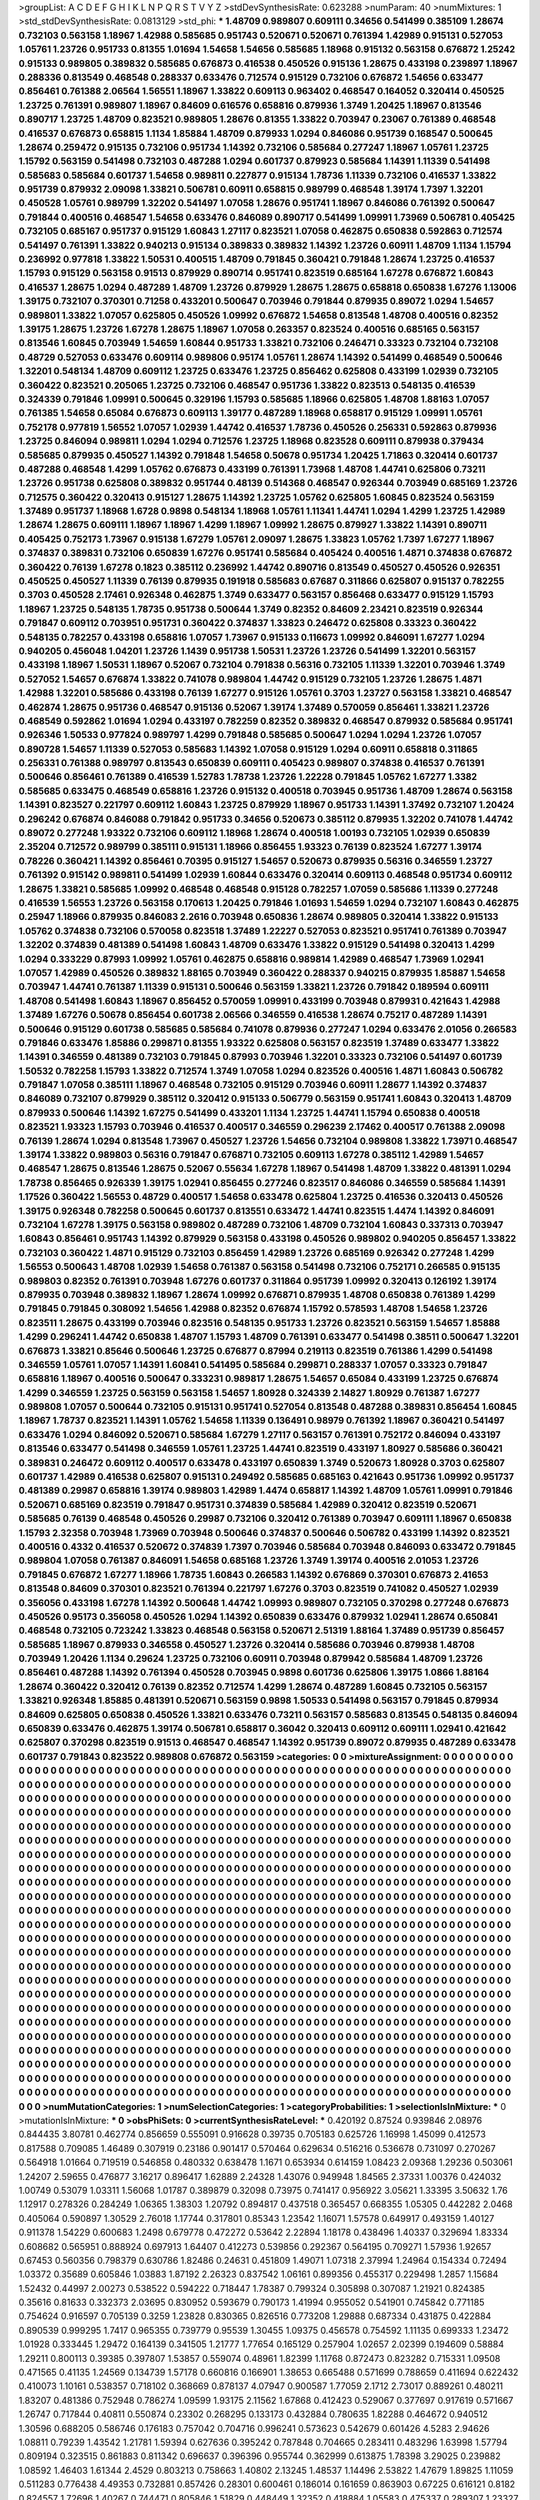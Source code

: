 >groupList:
A C D E F G H I K L
N P Q R S T V Y Z 
>stdDevSynthesisRate:
0.623288 
>numParam:
40
>numMixtures:
1
>std_stdDevSynthesisRate:
0.0813129
>std_phi:
***
1.48709 0.989807 0.609111 0.34656 0.541499 0.385109 1.28674 0.732103 0.563158 1.18967
1.42988 0.585685 0.951743 0.520671 0.520671 0.761394 1.42989 0.915131 0.527053 1.05761
1.23726 0.951733 0.81355 1.01694 1.54658 1.54656 0.585685 1.18968 0.915132 0.563158
0.676872 1.25242 0.915133 0.989805 0.389832 0.585685 0.676873 0.416538 0.450526 0.915136
1.28675 0.433198 0.239897 1.18967 0.288336 0.813549 0.468548 0.288337 0.633476 0.712574
0.915129 0.732106 0.676872 1.54656 0.633477 0.856461 0.761388 2.06564 1.56551 1.18967
1.33822 0.609113 0.963402 0.468547 0.164052 0.320414 0.450525 1.23725 0.761391 0.989807
1.18967 0.84609 0.616576 0.658816 0.879936 1.3749 1.20425 1.18967 0.813546 0.890717
1.23725 1.48709 0.823521 0.989805 1.28676 0.81355 1.33822 0.703947 0.23067 0.761389
0.468548 0.416537 0.676873 0.658815 1.1134 1.85884 1.48709 0.879933 1.0294 0.846086
0.951739 0.168547 0.500645 1.28674 0.259472 0.915135 0.732106 0.951734 1.14392 0.732106
0.585684 0.277247 1.18967 1.05761 1.23725 1.15792 0.563159 0.541498 0.732103 0.487288
1.0294 0.601737 0.879923 0.585684 1.14391 1.11339 0.541498 0.585683 0.585684 0.601737
1.54658 0.989811 0.227877 0.915134 1.78736 1.11339 0.732106 0.416537 1.33822 0.951739
0.879932 2.09098 1.33821 0.506781 0.60911 0.658815 0.989799 0.468548 1.39174 1.7397
1.32201 0.450528 1.05761 0.989799 1.32202 0.541497 1.07058 1.28676 0.951741 1.18967
0.846086 0.761392 0.500647 0.791844 0.400516 0.468547 1.54658 0.633476 0.846089 0.890717
0.541499 1.09991 1.73969 0.506781 0.405425 0.732105 0.685167 0.951737 0.915129 1.60843
1.27117 0.823521 1.07058 0.462875 0.650838 0.592863 0.712574 0.541497 0.761391 1.33822
0.940213 0.915134 0.389833 0.389832 1.14392 1.23726 0.60911 1.48709 1.1134 1.15794
0.236992 0.977818 1.33822 1.50531 0.400515 1.48709 0.791845 0.360421 0.791848 1.28674
1.23725 0.416537 1.15793 0.915129 0.563158 0.91513 0.879929 0.890714 0.951741 0.823519
0.685164 1.67278 0.676872 1.60843 0.416537 1.28675 1.0294 0.487289 1.48709 1.23726
0.879929 1.28675 1.28675 0.658818 0.650838 1.67276 1.13006 1.39175 0.732107 0.370301
0.71258 0.433201 0.500647 0.703946 0.791844 0.879935 0.89072 1.0294 1.54657 0.989801
1.33822 1.07057 0.625805 0.450526 1.09992 0.676872 1.54658 0.813548 1.48708 0.400516
0.82352 1.39175 1.28675 1.23726 1.67278 1.28675 1.18967 1.07058 0.263357 0.823524
0.400516 0.685165 0.563157 0.813546 1.60845 0.703949 1.54659 1.60844 0.951733 1.33821
0.732106 0.246471 0.33323 0.732104 0.732108 0.48729 0.527053 0.633476 0.609114 0.989806
0.95174 1.05761 1.28674 1.14392 0.541499 0.468549 0.500646 1.32201 0.548134 1.48709
0.609112 1.23725 0.633476 1.23725 0.856462 0.625808 0.433199 1.02939 0.732105 0.360422
0.823521 0.205065 1.23725 0.732106 0.468547 0.951736 1.33822 0.823513 0.548135 0.416539
0.324339 0.791846 1.09991 0.500645 0.329196 1.15793 0.585685 1.18966 0.625805 1.48708
1.88163 1.07057 0.761385 1.54658 0.65084 0.676873 0.609113 1.39177 0.487289 1.18968
0.658817 0.915129 1.09991 1.05761 0.752178 0.977819 1.56552 1.07057 1.02939 1.44742
0.416537 1.78736 0.450526 0.256331 0.592863 0.879936 1.23725 0.846094 0.989811 1.0294
1.0294 0.712576 1.23725 1.18968 0.823528 0.609111 0.879938 0.379434 0.585685 0.879935
0.450527 1.14392 0.791848 1.54658 0.50678 0.951734 1.20425 1.71863 0.320414 0.601737
0.487288 0.468548 1.4299 1.05762 0.676873 0.433199 0.761391 1.73968 1.48708 1.44741
0.625806 0.73211 1.23726 0.951738 0.625808 0.389832 0.951744 0.48139 0.514368 0.468547
0.926344 0.703949 0.685169 1.23726 0.712575 0.360422 0.320413 0.915127 1.28675 1.14392
1.23725 1.05762 0.625805 1.60845 0.823524 0.563159 1.37489 0.951737 1.18968 1.6728
0.9898 0.548134 1.18968 1.05761 1.11341 1.44741 1.0294 1.4299 1.23725 1.42989
1.28674 1.28675 0.609111 1.18967 1.18967 1.4299 1.18967 1.09992 1.28675 0.879927
1.33822 1.14391 0.890711 0.405425 0.752173 1.73967 0.915138 1.67279 1.05761 2.09097
1.28675 1.33823 1.05762 1.7397 1.67277 1.18967 0.374837 0.389831 0.732106 0.650839
1.67276 0.951741 0.585684 0.405424 0.400516 1.4871 0.374838 0.676872 0.360422 0.76139
1.67278 0.1823 0.385112 0.236992 1.44742 0.890716 0.813549 0.450527 0.450526 0.926351
0.450525 0.450527 1.11339 0.76139 0.879935 0.191918 0.585683 0.67687 0.311866 0.625807
0.915137 0.782255 0.3703 0.450528 2.17461 0.926348 0.462875 1.3749 0.633477 0.563157
0.856468 0.633477 0.915129 1.15793 1.18967 1.23725 0.548135 1.78735 0.951738 0.500644
1.3749 0.82352 0.84609 2.23421 0.823519 0.926344 0.791847 0.609112 0.703951 0.951731
0.360422 0.374837 1.33823 0.246472 0.625808 0.33323 0.360422 0.548135 0.782257 0.433198
0.658816 1.07057 1.73967 0.915133 0.116673 1.09992 0.846091 1.67277 1.0294 0.940205
0.456048 1.04201 1.23726 1.1439 0.951738 1.50531 1.23726 1.23726 0.541499 1.32201
0.563157 0.433198 1.18967 1.50531 1.18967 0.52067 0.732104 0.791838 0.56316 0.732105
1.11339 1.32201 0.703946 1.3749 0.527052 1.54657 0.676874 1.33822 0.741078 0.989804
1.44742 0.915129 0.732105 1.23726 1.28675 1.4871 1.42988 1.32201 0.585686 0.433198
0.76139 1.67277 0.915126 1.05761 0.3703 1.23727 0.563158 1.33821 0.468547 0.462874
1.28675 0.951736 0.468547 0.915136 0.52067 1.39174 1.37489 0.570059 0.856461 1.33821
1.23726 0.468549 0.592862 1.01694 1.0294 0.433197 0.782259 0.82352 0.389832 0.468547
0.879932 0.585684 0.951741 0.926346 1.50533 0.977824 0.989797 1.4299 0.791848 0.585685
0.500647 1.0294 1.0294 1.23726 1.07057 0.890728 1.54657 1.11339 0.527053 0.585683
1.14392 1.07058 0.915129 1.0294 0.60911 0.658818 0.311865 0.256331 0.761388 0.989797
0.813543 0.650839 0.609111 0.405423 0.989807 0.374838 0.416537 0.761391 0.500646 0.856461
0.761389 0.416539 1.52783 1.78738 1.23726 1.22228 0.791845 1.05762 1.67277 1.3382
0.585685 0.633475 0.468549 0.658816 1.23726 0.915132 0.400518 0.703945 0.951736 1.48709
1.28674 0.563158 1.14391 0.823527 0.221797 0.609112 1.60843 1.23725 0.879929 1.18967
0.951733 1.14391 1.37492 0.732107 1.20424 0.296242 0.676874 0.846088 0.791842 0.951733
0.34656 0.520673 0.385112 0.879935 1.32202 0.741078 1.44742 0.89072 0.277248 1.93322
0.732106 0.609112 1.18968 1.28674 0.400518 1.00193 0.732105 1.02939 0.650839 2.35204
0.712572 0.989799 0.385111 0.915131 1.18966 0.856455 1.93323 0.76139 0.823524 1.67277
1.39174 0.78226 0.360421 1.14392 0.856461 0.70395 0.915127 1.54657 0.520673 0.879935
0.56316 0.346559 1.23727 0.761392 0.915142 0.989811 0.541499 1.02939 1.60844 0.633476
0.320414 0.609113 0.468548 0.951734 0.609112 1.28675 1.33821 0.585685 1.09992 0.468548
0.468548 0.915128 0.782257 1.07059 0.585686 1.11339 0.277248 0.416539 1.56553 1.23726
0.563158 0.170613 1.20425 0.791846 1.01693 1.54659 1.0294 0.732107 1.60843 0.462875
0.25947 1.18966 0.879935 0.846083 2.2616 0.703948 0.650836 1.28674 0.989805 0.320414
1.33822 0.915133 1.05762 0.374838 0.732106 0.570058 0.823518 1.37489 1.22227 0.527053
0.823521 0.951741 0.761389 0.703947 1.32202 0.374839 0.481389 0.541498 1.60843 1.48709
0.633476 1.33822 0.915129 0.541498 0.320413 1.4299 1.0294 0.333229 0.87993 1.09992
1.05761 0.462875 0.658816 0.989814 1.42989 0.468547 1.73969 1.02941 1.07057 1.42989
0.450526 0.389832 1.88165 0.703949 0.360422 0.288337 0.940215 0.879935 1.85887 1.54658
0.703947 1.44741 0.761387 1.11339 0.915131 0.500646 0.563159 1.33821 1.23726 0.791842
0.189594 0.609111 1.48708 0.541498 1.60843 1.18967 0.856452 0.570059 1.09991 0.433199
0.703948 0.879931 0.421643 1.42988 1.37489 1.67276 0.50678 0.856454 0.601738 2.06566
0.346559 0.416538 1.28674 0.75217 0.487289 1.14391 0.500646 0.915129 0.601738 0.585685
0.585684 0.741078 0.879936 0.277247 1.0294 0.633476 2.01056 0.266583 0.791846 0.633476
1.85886 0.299871 0.81355 1.93322 0.625808 0.563157 0.823519 1.37489 0.633477 1.33822
1.14391 0.346559 0.481389 0.732103 0.791845 0.87993 0.703946 1.32201 0.33323 0.732106
0.541497 0.601739 1.50532 0.782258 1.15793 1.33822 0.712574 1.3749 1.07058 1.0294
0.823526 0.400516 1.4871 1.60843 0.506782 0.791847 1.07058 0.385111 1.18967 0.468548
0.732105 0.915129 0.703946 0.60911 1.28677 1.14392 0.374837 0.846089 0.732107 0.879929
0.385112 0.320412 0.915133 0.506779 0.563159 0.951741 1.60843 0.320413 1.48709 0.879933
0.500646 1.14392 1.67275 0.541499 0.433201 1.1134 1.23725 1.44741 1.15794 0.650838
0.400518 0.823521 1.93323 1.15793 0.703946 0.416537 0.400517 0.346559 0.296239 2.17462
0.400517 0.761388 2.09098 0.76139 1.28674 1.0294 0.813548 1.73967 0.450527 1.23726
1.54656 0.732104 0.989808 1.33822 1.73971 0.468547 1.39174 1.33822 0.989803 0.56316
0.791847 0.676871 0.732105 0.609113 1.67278 0.385112 1.42989 1.54657 0.468547 1.28675
0.813546 1.28675 0.52067 0.55634 1.67278 1.18967 0.541498 1.48709 1.33822 0.481391
1.0294 1.78738 0.856465 0.926339 1.39175 1.02941 0.856455 0.277246 0.823517 0.846086
0.346559 0.585684 1.14391 1.17526 0.360422 1.56553 0.48729 0.400517 1.54658 0.633478
0.625804 1.23725 0.416536 0.320413 0.450526 1.39175 0.926348 0.782258 0.500645 0.601737
0.813551 0.633472 1.44741 0.823515 1.4474 1.14392 0.846091 0.732104 1.67278 1.39175
0.563158 0.989802 0.487289 0.732106 1.48709 0.732104 1.60843 0.337313 0.703947 1.60843
0.856461 0.951743 1.14392 0.879929 0.563158 0.433198 0.450526 0.989802 0.940205 0.856457
1.33822 0.732103 0.360422 1.4871 0.915129 0.732103 0.856459 1.42989 1.23726 0.685169
0.926342 0.277248 1.4299 1.56553 0.500643 1.48708 1.02939 1.54658 0.761387 0.563158
0.541498 0.732106 0.752171 0.266585 0.915135 0.989803 0.82352 0.761391 0.703948 1.67276
0.601737 0.311864 0.951739 1.09992 0.320413 0.126192 1.39174 0.879935 0.703948 0.389832
1.18967 1.28674 1.09992 0.676871 0.879935 1.48708 0.650838 0.761389 1.4299 0.791845
0.791845 0.308092 1.54656 1.42988 0.82352 0.676874 1.15792 0.578593 1.48708 1.54658
1.23726 0.823511 1.28675 0.433199 0.703946 0.823516 0.548135 0.951733 1.23726 0.823521
0.563159 1.54657 1.85888 1.4299 0.296241 1.44742 0.650838 1.48707 1.15793 1.48709
0.761391 0.633477 0.541498 0.38511 0.500647 1.32201 0.676873 1.33821 0.85646 0.500646
1.23725 0.676877 0.87994 0.219113 0.823519 0.761386 1.4299 0.541498 0.346559 1.05761
1.07057 1.14391 1.60841 0.541495 0.585684 0.299871 0.288337 1.07057 0.33323 0.791847
0.658816 1.18967 0.400516 0.500647 0.333231 0.989817 1.28675 1.54657 0.65084 0.433199
1.23725 0.676874 1.4299 0.346559 1.23725 0.563159 0.563158 1.54657 1.80928 0.324339
2.14827 1.80929 0.761387 1.67277 0.989808 1.07057 0.500644 0.732105 0.915131 0.951741
0.527054 0.813548 0.487288 0.389831 0.856454 1.60845 1.18967 1.78737 0.823521 1.14391
1.05762 1.54658 1.11339 0.136491 0.98979 0.761392 1.18967 0.360421 0.541497 0.633476
1.0294 0.846092 0.520671 0.585684 1.67279 1.27117 0.563157 0.761391 0.752172 0.846094
0.433197 0.813546 0.633477 0.541498 0.346559 1.05761 1.23725 1.44741 0.823519 0.433197
1.80927 0.585686 0.360421 0.389831 0.246472 0.609112 0.400517 0.633478 0.433197 0.650839
1.3749 0.520673 1.80928 0.3703 0.625807 0.601737 1.42989 0.416538 0.625807 0.915131
0.249492 0.585685 0.685163 0.421643 0.951736 1.09992 0.951737 0.481389 0.29987 0.658816
1.39174 0.989803 1.42989 1.4474 0.658817 1.14392 1.48709 1.05761 1.09991 0.791846
0.520671 0.685169 0.823519 0.791847 0.951731 0.374839 0.585684 1.42989 0.320412 0.823519
0.520671 0.585685 0.76139 0.468548 0.450526 0.29987 0.732106 0.320412 0.761389 0.703947
0.609111 1.18967 0.650838 1.15793 2.32358 0.703948 1.73969 0.703948 0.500646 0.374837
0.500646 0.506782 0.433199 1.14392 0.823521 0.400516 0.4332 0.416537 0.520672 0.374839
1.7397 0.703946 0.585684 0.703948 0.846093 0.633472 0.791845 0.989804 1.07058 0.761387
0.846091 1.54658 0.685168 1.23726 1.3749 1.39174 0.400516 2.01053 1.23726 0.791845
0.676872 1.67277 1.18966 1.78735 1.60843 0.266583 1.14392 0.676869 0.370301 0.676873
2.41653 0.813548 0.84609 0.370301 0.823521 0.761394 0.221797 1.67276 0.3703 0.823519
0.741082 0.450527 1.02939 0.356056 0.433198 1.67278 1.14392 0.500648 1.44742 1.09993
0.989807 0.732105 0.370298 0.277248 0.676873 0.450526 0.95173 0.356058 0.450526 1.0294
1.14392 0.650839 0.633476 0.879932 1.02941 1.28674 0.650841 0.468548 0.732105 0.723242
1.33823 0.468548 0.563158 0.520671 2.51319 1.88164 1.37489 0.951739 0.856457 0.585685
1.18967 0.879933 0.346558 0.450527 1.23726 0.320414 0.585686 0.703946 0.879938 1.48708
0.703949 1.20426 1.1134 0.29624 1.23725 0.732106 0.60911 0.703948 0.879942 0.585684
1.48709 1.23726 0.856461 0.487288 1.14392 0.761394 0.450528 0.703945 0.9898 0.601736
0.625806 1.39175 1.0866 1.88164 1.28674 0.360422 0.320412 0.76139 0.82352 0.712574
1.4299 1.28674 0.487289 1.60845 0.732105 0.563157 1.33821 0.926348 1.85885 0.481391
0.520671 0.563159 0.9898 1.50533 0.541498 0.563157 0.791845 0.879934 0.84609 0.625805
0.650838 0.450526 1.33821 0.633476 0.73211 0.563157 0.585683 0.813545 0.548135 0.846094
0.650839 0.633476 0.462875 1.39174 0.506781 0.658817 0.36042 0.320413 0.609112 0.609111
1.02941 0.421642 0.625807 0.370298 0.823519 0.91513 0.468547 0.468547 1.14392 0.951739
0.89072 0.879935 0.487289 0.633478 0.601737 0.791843 0.823522 0.989808 0.676872 0.563159
>categories:
0 0
>mixtureAssignment:
0 0 0 0 0 0 0 0 0 0 0 0 0 0 0 0 0 0 0 0 0 0 0 0 0 0 0 0 0 0 0 0 0 0 0 0 0 0 0 0 0 0 0 0 0 0 0 0 0 0
0 0 0 0 0 0 0 0 0 0 0 0 0 0 0 0 0 0 0 0 0 0 0 0 0 0 0 0 0 0 0 0 0 0 0 0 0 0 0 0 0 0 0 0 0 0 0 0 0 0
0 0 0 0 0 0 0 0 0 0 0 0 0 0 0 0 0 0 0 0 0 0 0 0 0 0 0 0 0 0 0 0 0 0 0 0 0 0 0 0 0 0 0 0 0 0 0 0 0 0
0 0 0 0 0 0 0 0 0 0 0 0 0 0 0 0 0 0 0 0 0 0 0 0 0 0 0 0 0 0 0 0 0 0 0 0 0 0 0 0 0 0 0 0 0 0 0 0 0 0
0 0 0 0 0 0 0 0 0 0 0 0 0 0 0 0 0 0 0 0 0 0 0 0 0 0 0 0 0 0 0 0 0 0 0 0 0 0 0 0 0 0 0 0 0 0 0 0 0 0
0 0 0 0 0 0 0 0 0 0 0 0 0 0 0 0 0 0 0 0 0 0 0 0 0 0 0 0 0 0 0 0 0 0 0 0 0 0 0 0 0 0 0 0 0 0 0 0 0 0
0 0 0 0 0 0 0 0 0 0 0 0 0 0 0 0 0 0 0 0 0 0 0 0 0 0 0 0 0 0 0 0 0 0 0 0 0 0 0 0 0 0 0 0 0 0 0 0 0 0
0 0 0 0 0 0 0 0 0 0 0 0 0 0 0 0 0 0 0 0 0 0 0 0 0 0 0 0 0 0 0 0 0 0 0 0 0 0 0 0 0 0 0 0 0 0 0 0 0 0
0 0 0 0 0 0 0 0 0 0 0 0 0 0 0 0 0 0 0 0 0 0 0 0 0 0 0 0 0 0 0 0 0 0 0 0 0 0 0 0 0 0 0 0 0 0 0 0 0 0
0 0 0 0 0 0 0 0 0 0 0 0 0 0 0 0 0 0 0 0 0 0 0 0 0 0 0 0 0 0 0 0 0 0 0 0 0 0 0 0 0 0 0 0 0 0 0 0 0 0
0 0 0 0 0 0 0 0 0 0 0 0 0 0 0 0 0 0 0 0 0 0 0 0 0 0 0 0 0 0 0 0 0 0 0 0 0 0 0 0 0 0 0 0 0 0 0 0 0 0
0 0 0 0 0 0 0 0 0 0 0 0 0 0 0 0 0 0 0 0 0 0 0 0 0 0 0 0 0 0 0 0 0 0 0 0 0 0 0 0 0 0 0 0 0 0 0 0 0 0
0 0 0 0 0 0 0 0 0 0 0 0 0 0 0 0 0 0 0 0 0 0 0 0 0 0 0 0 0 0 0 0 0 0 0 0 0 0 0 0 0 0 0 0 0 0 0 0 0 0
0 0 0 0 0 0 0 0 0 0 0 0 0 0 0 0 0 0 0 0 0 0 0 0 0 0 0 0 0 0 0 0 0 0 0 0 0 0 0 0 0 0 0 0 0 0 0 0 0 0
0 0 0 0 0 0 0 0 0 0 0 0 0 0 0 0 0 0 0 0 0 0 0 0 0 0 0 0 0 0 0 0 0 0 0 0 0 0 0 0 0 0 0 0 0 0 0 0 0 0
0 0 0 0 0 0 0 0 0 0 0 0 0 0 0 0 0 0 0 0 0 0 0 0 0 0 0 0 0 0 0 0 0 0 0 0 0 0 0 0 0 0 0 0 0 0 0 0 0 0
0 0 0 0 0 0 0 0 0 0 0 0 0 0 0 0 0 0 0 0 0 0 0 0 0 0 0 0 0 0 0 0 0 0 0 0 0 0 0 0 0 0 0 0 0 0 0 0 0 0
0 0 0 0 0 0 0 0 0 0 0 0 0 0 0 0 0 0 0 0 0 0 0 0 0 0 0 0 0 0 0 0 0 0 0 0 0 0 0 0 0 0 0 0 0 0 0 0 0 0
0 0 0 0 0 0 0 0 0 0 0 0 0 0 0 0 0 0 0 0 0 0 0 0 0 0 0 0 0 0 0 0 0 0 0 0 0 0 0 0 0 0 0 0 0 0 0 0 0 0
0 0 0 0 0 0 0 0 0 0 0 0 0 0 0 0 0 0 0 0 0 0 0 0 0 0 0 0 0 0 0 0 0 0 0 0 0 0 0 0 0 0 0 0 0 0 0 0 0 0
0 0 0 0 0 0 0 0 0 0 0 0 0 0 0 0 0 0 0 0 0 0 0 0 0 0 0 0 0 0 0 0 0 0 0 0 0 0 0 0 0 0 0 0 0 0 0 0 0 0
0 0 0 0 0 0 0 0 0 0 0 0 0 0 0 0 0 0 0 0 0 0 0 0 0 0 0 0 0 0 0 0 0 0 0 0 0 0 0 0 0 0 0 0 0 0 0 0 0 0
0 0 0 0 0 0 0 0 0 0 0 0 0 0 0 0 0 0 0 0 0 0 0 0 0 0 0 0 0 0 0 0 0 0 0 0 0 0 0 0 0 0 0 0 0 0 0 0 0 0
0 0 0 0 0 0 0 0 0 0 0 0 0 0 0 0 0 0 0 0 0 0 0 0 0 0 0 0 0 0 0 0 0 0 0 0 0 0 0 0 0 0 0 0 0 0 0 0 0 0
0 0 0 0 0 0 0 0 0 0 0 0 0 0 0 0 0 0 0 0 0 0 0 0 0 0 0 0 0 0 0 0 0 0 0 0 0 0 0 0 0 0 0 0 0 0 0 0 0 0
0 0 0 0 0 0 0 0 0 0 0 0 0 0 0 0 0 0 0 0 0 0 0 0 0 0 0 0 0 0 0 0 0 0 0 0 0 0 0 0 0 0 0 0 0 0 0 0 0 0
0 0 0 0 0 0 0 0 0 0 0 0 0 0 0 0 0 0 0 0 0 0 0 0 0 0 0 0 0 0 0 0 0 0 0 0 0 0 0 0 0 0 0 0 0 0 0 0 0 0
0 0 0 0 0 0 0 0 0 0 0 0 0 0 0 0 0 0 0 0 0 0 0 0 0 0 0 0 0 0 0 0 0 0 0 0 0 0 0 0 0 0 0 0 0 0 0 0 0 0
0 0 0 0 0 0 0 0 0 0 0 0 0 0 0 0 0 0 0 0 0 0 0 0 0 0 0 0 0 0 0 0 0 0 0 0 0 0 0 0 0 0 0 0 0 0 0 0 0 0
0 0 0 0 0 0 0 0 0 0 0 0 0 0 0 0 0 0 0 0 0 0 0 0 0 0 0 0 0 0 0 0 0 0 0 0 0 0 0 0 0 0 0 0 0 0 0 0 0 0
>numMutationCategories:
1
>numSelectionCategories:
1
>categoryProbabilities:
1 
>selectionIsInMixture:
***
0 
>mutationIsInMixture:
***
0 
>obsPhiSets:
0
>currentSynthesisRateLevel:
***
0.420192 0.87524 0.939846 2.08976 0.844435 3.80781 0.462774 0.856659 0.555091 0.916628
0.39735 0.705183 0.625726 1.16998 1.45099 0.412573 0.817588 0.709085 1.46489 0.307919
0.23186 0.901417 0.570464 0.629634 0.516216 0.536678 0.731097 0.270267 0.564918 1.01664
0.719519 0.546858 0.480332 0.638478 1.1671 0.653934 0.614159 1.08423 2.09368 1.29236
0.503061 1.24207 2.59655 0.476877 3.16217 0.896417 1.62889 2.24328 1.43076 0.949948
1.84565 2.37331 1.00376 0.424032 1.00749 0.53079 1.03311 1.56068 1.01787 0.389879
0.32098 0.73975 0.741417 0.956922 3.05621 1.33395 3.50632 1.76 1.12917 0.278326
0.284249 1.06365 1.38303 1.20792 0.894817 0.437518 0.365457 0.668355 1.05305 0.442282
2.0468 0.405064 0.590897 1.30529 2.76018 1.17744 0.317801 0.85343 1.23542 1.16071
1.57578 0.649917 0.493159 1.40127 0.911378 1.54229 0.600683 1.2498 0.679778 0.472272
0.53642 2.22894 1.18178 0.438496 1.40337 0.329694 1.83334 0.608682 0.565951 0.888924
0.697913 1.64407 0.412273 0.539856 0.292367 0.564195 0.709271 1.57936 1.92657 0.67453
0.560356 0.798379 0.630786 1.82486 0.24631 0.451809 1.49071 1.07318 2.37994 1.24964
0.154334 0.72494 1.03372 0.35689 0.605846 1.03883 1.87192 2.26323 0.837542 1.06161
0.899356 0.455317 0.229498 1.2857 1.15684 1.52432 0.44997 2.00273 0.538522 0.594222
0.718447 1.78387 0.799324 0.305898 0.307087 1.21921 0.824385 0.35616 0.81633 0.332373
2.03695 0.830952 0.593679 0.790173 1.41994 0.955052 0.541901 0.745842 0.771185 0.754624
0.916597 0.705139 0.3259 1.23828 0.830365 0.826516 0.773208 1.29888 0.687334 0.431875
0.422884 0.890539 0.999295 1.7417 0.965355 0.739779 0.95539 1.30455 1.09375 0.456578
0.754592 1.11135 0.699333 1.23472 1.01928 0.333445 1.29472 0.164139 0.341505 1.21777
1.77654 0.165129 0.257904 1.02657 2.02399 0.194609 0.58884 1.29211 0.800113 0.39385
0.397807 1.53857 0.559074 0.48961 1.82399 1.11768 0.872473 0.823282 0.715331 1.09508
0.471565 0.41135 1.24569 0.134739 1.57178 0.660816 0.166901 1.38653 0.665488 0.571699
0.788659 0.411694 0.622432 0.410073 1.10161 0.538357 0.718102 0.368669 0.878137 4.07947
0.900587 1.77059 2.1712 2.73017 0.889261 0.480211 1.83207 0.481386 0.752948 0.786274
1.09599 1.93175 2.11562 1.67868 0.412423 0.529067 0.377697 0.917619 0.571667 1.26747
0.717844 0.40811 0.550874 0.23302 0.268295 0.133173 0.432884 0.780635 1.82288 0.464672
0.940512 1.30596 0.688205 0.586746 0.176183 0.757042 0.704716 0.996241 0.573623 0.542679
0.601426 4.5283 2.94626 1.08811 0.79239 1.43542 1.21781 1.59394 0.627636 0.395242
0.787848 0.704665 0.283411 0.483296 1.63998 1.57794 0.809194 0.323515 0.861883 0.811342
0.696637 0.396396 0.955744 0.362999 0.613875 1.78398 3.29025 0.239882 1.08592 1.46403
1.61344 2.4529 0.803213 0.758663 1.40802 2.13245 1.48537 1.14496 2.53822 1.47679
1.89825 1.11059 0.511283 0.776438 4.49353 0.732881 0.857426 0.28301 0.600461 0.186014
0.161659 0.863903 0.67225 0.616121 0.8182 0.824557 1.72696 1.40267 0.744471 0.805846
1.51829 0.448449 1.32352 0.418884 1.05583 0.475337 0.289307 1.23327 0.547278 0.795833
1.12382 0.207342 2.42735 0.963097 1.43384 1.0948 1.75002 0.894472 0.84765 0.779425
1.61652 0.585121 1.60506 0.835034 0.476436 0.870578 0.37355 1.32444 2.92447 1.44429
0.771575 1.63581 0.441661 0.236638 1.09856 0.547265 0.360527 0.939973 0.71875 1.0524
2.78967 0.927913 0.335542 1.72161 2.28722 2.19938 3.33285 0.357973 0.612692 0.58709
1.57302 0.508514 0.513455 1.28397 1.72916 0.421283 0.783145 1.16881 1.60472 0.644226
0.853196 1.14239 1.69418 0.552505 0.641024 0.992508 4.00964 1.25514 0.873994 0.725422
0.475509 0.467311 1.28976 0.479699 1.10731 1.48706 0.644373 1.26876 1.18796 0.433975
0.982733 0.965653 0.178518 0.952442 0.32919 0.560454 0.478153 0.593485 0.529966 0.216494
0.645154 0.264484 0.616948 0.27075 0.646072 1.22938 0.856566 1.59627 0.747781 2.43885
0.641043 1.60066 0.326609 0.580319 0.690547 0.336675 1.65067 0.330761 0.602331 0.253084
0.253724 0.37166 0.787063 0.461841 0.389824 0.526471 3.71375 1.15811 1.18232 0.957527
0.254 1.59771 0.704705 1.33796 1.02568 1.2146 1.53504 1.34216 0.994952 0.620125
0.338049 1.46691 0.928907 2.79579 0.299715 1.02815 0.706685 1.50327 1.82888 0.793783
1.11015 1.1897 1.26725 0.716252 1.42817 1.4117 1.0292 1.35442 2.01043 1.14851
0.40136 0.783321 1.8978 1.75714 0.524102 0.84934 0.942852 0.411432 1.12397 0.618938
0.544121 0.569264 1.25389 0.258799 0.872236 0.861364 0.798998 0.161183 1.19302 3.36362
0.405026 0.879218 1.52539 0.490235 1.55948 0.339787 0.529854 1.03312 0.826241 0.704078
2.16199 1.02512 0.936005 2.07455 1.05176 1.8169 3.67758 1.53029 0.969691 3.4668
2.01129 0.533324 0.398842 0.374299 2.73451 1.05198 1.98061 0.352925 0.831192 1.19166
0.858027 0.533378 0.525025 0.650517 0.836768 0.311733 0.86927 0.700355 1.38039 0.357026
2.3351 2.74275 0.547018 0.194207 1.38173 1.31368 0.905434 0.708347 3.03348 0.751116
2.10484 0.784263 1.05326 0.619995 2.00417 0.279573 4.16485 0.586101 1.29331 0.81493
0.272754 0.388809 1.00281 0.778325 0.473001 0.895836 0.67797 0.412105 1.26242 0.817064
0.75325 0.388996 0.596452 0.306751 1.94077 0.259355 0.781518 0.172133 0.837179 1.08353
0.953471 0.512572 0.821983 0.418457 1.06317 0.767193 0.683583 0.871406 1.06192 0.558164
0.491875 3.93143 0.756236 0.899885 0.704061 1.21937 0.601486 0.377491 1.27402 1.7929
0.589912 0.561191 0.794543 1.16153 0.834078 0.754846 0.40252 0.44857 0.409157 1.07211
0.873009 1.24298 1.05286 0.675323 0.97235 1.14054 0.682064 0.362301 1.6379 0.922334
1.63488 0.567236 0.571307 0.298101 0.581574 0.430639 1.1886 1.24404 0.6994 0.919505
0.364472 1.05647 2.76419 0.929307 0.960595 1.54836 1.6929 0.943249 0.751415 1.37166
1.14824 2.34587 0.460943 0.383362 0.210681 1.20229 0.867887 1.66972 0.502561 0.563997
1.41299 1.63764 1.43639 3.88991 0.254004 1.32861 1.38928 0.747635 0.865841 0.750817
0.363314 1.07574 0.48968 0.59648 1.30877 1.11068 0.18439 0.525831 1.85872 0.644162
1.0882 1.3487 0.566561 0.958828 0.284535 1.78697 0.946657 0.514065 1.03944 0.530247
1.68038 1.45128 1.6211 0.92033 0.707585 1.278 0.327408 0.532064 1.82503 0.49952
0.496598 1.17828 0.770125 0.544718 1.32364 0.75156 1.64021 0.897369 0.934444 0.250527
0.705918 0.520811 0.974957 0.468174 1.87087 0.92433 0.483517 0.81898 0.641354 0.338437
0.424183 1.73798 3.15774 0.203809 0.859533 0.660487 0.414136 0.319648 1.1384 1.09162
1.35806 2.87901 1.02133 1.12823 0.137624 1.15201 0.725302 1.01065 0.2452 0.903252
1.76173 1.13399 1.61848 0.70586 0.603045 0.337731 0.635787 0.970391 0.282405 1.26351
1.53309 0.480873 0.965474 0.522118 0.558434 0.694204 1.84371 1.40548 0.737858 0.424426
1.33419 2.00423 0.361043 0.631169 0.871102 0.331114 0.784552 0.717445 0.20962 1.33103
1.11384 0.542079 0.627594 1.06457 0.734454 0.595684 0.7181 0.323493 0.270976 2.76113
0.333868 0.438019 0.439376 0.927896 2.54543 0.545839 0.937309 2.2449 1.91496 1.12965
0.840507 1.76342 0.979756 0.888682 0.212137 0.841014 1.17951 1.07314 0.400945 0.297123
0.658815 0.546191 1.13935 1.091 1.37905 0.245442 0.508778 1.82055 0.478906 0.628857
1.37887 2.43569 0.734018 0.840659 0.714672 2.5318 0.389553 0.973126 0.780923 0.216167
1.41802 1.07942 0.448174 0.583255 2.63431 0.840573 0.404973 2.03616 0.401784 0.560854
1.35239 0.300988 0.501569 0.278476 1.50973 0.847716 1.18877 0.611856 0.399811 0.829063
4.40781 1.14171 0.365099 2.33361 0.451611 2.41266 0.470812 1.81566 0.737644 3.04178
0.99266 0.340008 1.10844 0.347447 0.690838 0.690451 1.10463 0.852029 0.615101 0.367947
2.15788 1.53627 0.670185 0.490208 1.39201 0.477759 1.00364 0.37932 0.929702 0.770006
1.98676 1.08187 0.854728 1.13537 0.370916 1.02049 0.158614 1.47368 0.995587 0.654244
0.554112 1.5524 0.537065 0.627467 1.04104 1.28447 1.14509 0.348276 0.836971 0.405468
0.39187 3.06245 1.29508 0.612488 0.77881 0.820551 0.465939 0.554907 1.39525 0.772194
1.54791 0.610096 0.2974 1.15964 0.731448 0.754295 1.33864 0.637974 0.939954 0.618169
0.465491 0.904832 0.861532 1.1771 0.740467 0.546921 1.48784 1.41479 0.948967 1.11765
1.90341 0.855412 0.390728 0.746783 0.349187 0.531353 0.886818 1.10004 0.438028 0.599362
1.12834 1.28933 0.463227 1.47413 1.54693 0.696794 0.788878 1.19828 0.254942 1.0441
2.35942 0.673853 0.322513 1.529 1.06558 0.761683 0.842293 0.483597 0.64742 0.836399
1.64257 0.60608 0.297865 0.388907 0.854972 0.979285 0.931478 0.967359 1.18293 0.250128
1.06608 1.28073 0.856605 0.982031 1.36165 0.263774 0.666356 0.53582 0.973235 0.873603
0.389867 0.870764 0.687604 0.96667 0.388735 2.73668 0.200202 0.662237 1.13369 0.953436
0.490253 0.966772 1.29478 0.703913 0.480162 1.05822 1.13064 0.614721 1.50876 0.172931
0.818144 0.938453 2.01692 1.01419 0.783582 0.825544 0.959129 0.27445 0.370223 0.874496
0.877189 0.323952 0.427867 0.523133 0.367612 0.693491 2.0387 2.05577 0.470368 0.399072
2.58741 0.975058 0.448076 0.405565 0.981668 0.857244 0.64859 3.18797 0.519558 0.305313
1.89186 0.636566 1.92372 1.8897 2.24808 0.992287 0.509709 0.778816 1.44817 1.12534
1.42644 0.524981 0.414998 0.851263 0.544662 0.975513 1.06291 0.786879 0.506859 0.31537
2.09937 1.23503 1.20703 0.979938 0.715968 1.17499 0.931177 1.96387 0.753206 0.355827
0.574342 0.501685 0.599338 0.787127 1.09499 2.81919 0.831143 0.696365 1.14504 0.320316
0.392584 1.29266 4.56623 0.615592 0.564658 1.09045 0.517437 0.99886 0.277759 0.967197
0.93291 1.29774 0.475593 0.318184 3.18806 0.37222 0.307835 1.15714 0.437644 0.936988
0.659322 0.560981 0.684643 1.38105 1.13055 0.388012 0.66671 0.446779 0.57251 0.545261
1.34023 0.651696 0.946902 0.478911 1.3219 3.01804 0.266536 0.553309 0.869598 1.66232
0.350106 0.14565 0.505862 2.09951 0.986629 0.136265 1.09835 0.637475 0.286049 1.38706
1.51146 1.59381 0.43462 0.189016 0.966292 1.04553 0.828705 0.48526 0.305001 0.422012
0.638811 0.756165 0.182846 1.54102 1.00307 0.346579 0.993821 0.381763 0.616011 2.84196
1.29757 0.419278 0.592541 0.321952 1.67722 0.404667 0.991879 0.544424 1.1465 0.504851
1.16456 0.877821 1.33272 0.911178 1.60751 0.590927 0.410356 0.539798 0.949771 1.61694
0.790229 0.920389 0.889875 2.16812 0.707673 0.699105 0.622663 1.09256 0.965828 2.17756
0.58948 0.660671 0.737059 2.48066 0.779639 4.31979 1.18747 0.425951 2.06073 1.53648
0.857296 1.42332 1.73726 1.0406 1.72724 1.86497 0.609197 0.923356 0.783076 1.43481
0.803074 1.56036 0.425834 1.15903 0.173215 1.11356 1.40652 0.231121 0.547658 1.03448
0.278894 0.716023 1.0217 0.33908 0.676209 0.626029 1.39294 1.16025 1.34055 0.39459
1.17178 1.3483 1.31155 0.941783 0.558947 1.11745 0.842834 0.272035 0.589919 0.658626
1.02645 0.334485 1.63212 1.49731 0.561086 0.827466 0.329005 1.37518 2.04473 1.23786
0.39257 0.825372 1.22352 0.894663 0.399625 0.167057 0.831064 0.483247 1.43769 0.593217
1.96919 0.768259 0.846546 2.5488 1.76251 0.472776 0.387949 0.36531 1.63188 2.28712
0.539857 1.24101 1.97548 1.11202 1.48037 0.788895 0.992093 1.4167 2.81134 0.769742
0.75507 1.25174 0.892729 1.78317 1.28174 1.10374 0.43214 0.97285 0.881436 2.62048
1.80522 1.72662 0.5214 1.50672 0.841691 0.539866 1.33956 1.00056 2.96653 0.538418
0.957191 0.301915 0.590555 0.521602 1.29973 0.63018 0.772024 0.542417 0.566849 0.942601
0.987197 1.97247 0.858594 0.8434 1.06948 1.393 0.854966 1.07792 1.77311 1.05602
1.48104 1.19894 0.679066 4.32944 1.54952 2.03634 2.45411 1.08833 0.719963 0.841472
1.53589 1.31522 1.89356 0.803465 0.4319 1.2852 0.364128 1.38166 1.11309 1.98467
1.63497 2.13408 1.64537 0.269353 0.636645 1.74186 0.8602 1.2723 1.19227 0.7692
0.515845 0.428243 0.902393 0.590909 0.839363 1.0966 1.33028 0.580146 0.695874 0.796553
1.55354 0.432633 0.555062 0.624225 0.586352 0.261 1.0457 1.0327 0.794566 2.06886
1.05184 0.609313 0.258574 0.431166 0.590243 1.60364 0.655567 0.984683 1.84531 2.40723
0.356587 1.15834 0.555361 1.22759 0.663484 1.56848 1.84139 0.472935 1.80319 0.528033
1.3252 0.769654 0.426701 1.66704 2.45346 0.264856 0.702238 0.91072 0.716548 0.707842
0.514273 2.1362 1.34709 1.61765 0.814166 0.953655 1.0624 0.904 0.778516 0.547897
1.87864 1.41061 0.673866 0.974864 0.532677 0.338285 0.936572 2.23888 0.758764 0.749391
0.554719 0.593825 1.42734 1.10812 0.719079 0.285455 0.212805 0.846891 0.441513 2.18339
0.29646 1.09475 1.37077 0.639947 0.747418 1.6553 1.7992 2.1404 0.872432 0.864828
0.740517 1.28748 0.533342 1.7632 0.258842 0.70644 1.22587 0.62244 0.850423 0.738442
0.259361 0.311928 3.03408 1.66617 0.62523 0.32393 1.14633 0.955052 0.743294 0.899052
1.29891 0.44741 0.44622 0.146327 0.210263 1.92528 1.4141 1.15751 1.42004 0.704047
0.32016 0.534588 3.45123 0.216179 0.83982 0.800289 0.692574 0.317981 0.546935 1.09761
1.07182 1.26183 0.936417 0.766296 0.95828 0.95199 2.18096 0.64145 1.30007 0.810157
1.25684 2.08596 0.430711 2.09126 0.998429 1.11645 1.74397 0.936216 1.83629 0.688201
1.17084 1.69357 1.02775 0.44868 0.704063 0.839431 0.776598 1.33046 1.34761 1.59501
0.27985 1.93136 1.83003 1.7006 1.73847 0.744495 1.1312 1.2381 0.540782 0.764922
0.367136 0.474715 1.06904 0.780892 0.682697 0.704807 0.929479 0.707835 0.701967 1.53644
>noiseOffset:
>observedSynthesisNoise:
>std_NoiseOffset:
>mutation_prior_mean:
***
0 0 0 0 0 0 0 0 0 0
0 0 0 0 0 0 0 0 0 0
0 0 0 0 0 0 0 0 0 0
0 0 0 0 0 0 0 0 0 0
>mutation_prior_sd:
***
0.35 0.35 0.35 0.35 0.35 0.35 0.35 0.35 0.35 0.35
0.35 0.35 0.35 0.35 0.35 0.35 0.35 0.35 0.35 0.35
0.35 0.35 0.35 0.35 0.35 0.35 0.35 0.35 0.35 0.35
0.35 0.35 0.35 0.35 0.35 0.35 0.35 0.35 0.35 0.35
>std_csp:
0.1 0.1 0.1 0.1 0.1 0.1 0.1 0.1 0.1 0.1
0.1 0.1 0.1 0.1 0.1 0.1 0.1 0.1 0.1 0.1
0.1 0.1 0.1 0.1 0.1 0.1 0.1 0.1 0.1 0.1
0.1 0.1 0.1 0.1 0.1 0.1 0.1 0.1 0.1 0.1
>currentMutationParameter:
***
-0.413408 1.10391 0.824372 0.671929 1.13378 -1.21384 0.780201 -0.713371 0.732749 0.676233
0.897296 0.410082 1.25546 -1.32506 0.398903 0.970674 0.656632 0.17381 -0.264901 1.11213
-0.455339 0.837005 0.323413 -0.906594 -0.977893 0.236041 -0.991559 0.980369 0.121757 -0.511908
0.881094 0.537956 -0.395434 1.22971 0.797473 0.33652 1.02576 0.561238 0.867785 0.965201
>currentSelectionParameter:
***
0.584259 -0.399905 0.255837 -0.553748 -0.373414 0.677385 -0.89124 -0.37271 -0.219402 0.138163
-0.525347 1.06867 -0.723591 0.948896 0.615183 -0.650588 -0.172322 -0.245109 1.30756 -0.675616
-0.662306 -0.194859 -0.411718 0.199367 0.57111 0.891739 0.955766 -0.201876 0.738033 0.386948
-0.40029 -0.213275 0.393906 -0.610664 0.00571769 0.634101 -0.446115 -0.0363347 -0.678063 -0.70323
>covarianceMatrix:
A
0.000542429	0.000274388	0.000226503	-0.00032132	-7.90619e-05	-0.000104767	
0.000274388	0.000450548	9.93519e-05	-0.000187996	-0.000181221	-9.97162e-05	
0.000226503	9.93519e-05	0.000487349	-4.60312e-05	-1.07257e-05	-0.000115871	
-0.00032132	-0.000187996	-4.60312e-05	0.000351391	8.24444e-05	6.4067e-05	
-7.90619e-05	-0.000181221	-1.07257e-05	8.24444e-05	0.000149873	6.56622e-05	
-0.000104767	-9.97162e-05	-0.000115871	6.4067e-05	6.56622e-05	8.7689e-05	
***
>covarianceMatrix:
C
0.00173982	-0.00125754	
-0.00125754	0.00126631	
***
>covarianceMatrix:
D
0.000554368	-0.000330294	
-0.000330294	0.000366757	
***
>covarianceMatrix:
E
0.00088197	-0.000721652	
-0.000721652	0.00085258	
***
>covarianceMatrix:
F
0.000546865	-0.000457126	
-0.000457126	0.000576578	
***
>covarianceMatrix:
G
0.000489059	0.000337124	0.000332716	-0.00027025	-0.000114587	-0.000111158	
0.000337124	0.000624863	0.000229324	-0.000181004	-0.000245146	-7.19735e-05	
0.000332716	0.000229324	0.000644806	-0.000221302	-0.000131403	-0.000215254	
-0.00027025	-0.000181004	-0.000221302	0.000307976	0.000172908	0.000149047	
-0.000114587	-0.000245146	-0.000131403	0.000172908	0.000274927	0.000100564	
-0.000111158	-7.19735e-05	-0.000215254	0.000149047	0.000100564	0.000225117	
***
>covarianceMatrix:
H
0.00122734	-0.000923888	
-0.000923888	0.0010538	
***
>covarianceMatrix:
I
0.000604062	-2.55365e-05	-0.000566076	3.33476e-05	
-2.55365e-05	0.000451491	0.000105028	-0.000259644	
-0.000566076	0.000105028	0.00104435	-5.44827e-05	
3.33476e-05	-0.000259644	-5.44827e-05	0.000234052	
***
>covarianceMatrix:
K
0.000495245	-0.00031875	
-0.00031875	0.000319956	
***
>covarianceMatrix:
L
0.000230146	5.82834e-05	0.000113574	2.01246e-05	4.41806e-05	-0.000186426	-5.33701e-05	-4.25547e-05	-1.20325e-05	6.82717e-05	
5.82834e-05	0.000188024	0.000107621	4.39115e-05	7.74324e-05	6.04091e-07	-7.61368e-05	-5.85956e-05	1.89889e-06	3.25859e-05	
0.000113574	0.000107621	0.000220718	3.52045e-05	3.50832e-05	-0.000106972	-8.04031e-05	-9.7845e-05	-1.15861e-05	9.41898e-05	
2.01246e-05	4.39115e-05	3.52045e-05	0.000146051	3.70556e-05	6.50701e-05	-1.79709e-05	1.17615e-05	-5.36338e-05	4.26164e-05	
4.41806e-05	7.74324e-05	3.50832e-05	3.70556e-05	0.000220853	1.95358e-05	-3.87556e-05	-2.55913e-05	3.58834e-05	-2.20405e-05	
-0.000186426	6.04091e-07	-0.000106972	6.50701e-05	1.95358e-05	0.000414419	8.87437e-05	0.000109099	3.57318e-05	-9.27699e-05	
-5.33701e-05	-7.61368e-05	-8.04031e-05	-1.79709e-05	-3.87556e-05	8.87437e-05	8.644e-05	6.68386e-05	1.71765e-05	-4.25504e-05	
-4.25547e-05	-5.85956e-05	-9.7845e-05	1.17615e-05	-2.55913e-05	0.000109099	6.68386e-05	0.000124984	-5.53565e-06	-4.65891e-05	
-1.20325e-05	1.89889e-06	-1.15861e-05	-5.36338e-05	3.58834e-05	3.57318e-05	1.71765e-05	-5.53565e-06	7.87791e-05	-4.86961e-05	
6.82717e-05	3.25859e-05	9.41898e-05	4.26164e-05	-2.20405e-05	-9.27699e-05	-4.25504e-05	-4.65891e-05	-4.86961e-05	0.000116029	
***
>covarianceMatrix:
N
0.000854721	-0.000607127	
-0.000607127	0.000616319	
***
>covarianceMatrix:
P
0.000731259	0.000190049	0.000148653	-0.000615442	-4.85242e-05	-0.000212029	
0.000190049	0.00118072	2.81739e-05	0.000147868	-0.000519508	0.000167913	
0.000148653	2.81739e-05	0.000388272	9.69894e-06	7.0196e-05	-0.00010104	
-0.000615442	0.000147868	9.69894e-06	0.000931388	1.34853e-05	0.000358657	
-4.85242e-05	-0.000519508	7.0196e-05	1.34853e-05	0.000471545	-6.0857e-05	
-0.000212029	0.000167913	-0.00010104	0.000358657	-6.0857e-05	0.000312435	
***
>covarianceMatrix:
Q
0.000704937	-0.000409725	
-0.000409725	0.000479373	
***
>covarianceMatrix:
R
0.000482801	0.000228182	0.000242502	0.000186369	-2.29225e-05	-0.000401069	-7.7677e-05	-0.000176157	-0.000162565	-2.37334e-05	
0.000228182	0.000548576	8.36567e-05	2.66604e-07	9.87249e-05	-0.000221055	-0.000261336	-0.000109274	-5.64985e-05	-6.51634e-05	
0.000242502	8.36567e-05	0.000271539	0.000147027	2.86325e-05	-0.000180703	1.17121e-05	-0.000114319	-0.00010958	-9.3351e-06	
0.000186369	2.66604e-07	0.000147027	0.000313449	-9.56349e-06	-0.000202826	5.49957e-05	-8.06694e-05	-0.00015543	-1.77749e-05	
-2.29225e-05	9.87249e-05	2.86325e-05	-9.56349e-06	0.000238739	8.6351e-05	-1.03448e-05	5.48955e-05	8.03049e-06	3.53707e-05	
-0.000401069	-0.000221055	-0.000180703	-0.000202826	8.6351e-05	0.000478844	9.24403e-05	0.000206591	0.000199464	3.4863e-05	
-7.7677e-05	-0.000261336	1.17121e-05	5.49957e-05	-1.03448e-05	9.24403e-05	0.000218163	4.35944e-05	-1.67648e-05	4.92499e-05	
-0.000176157	-0.000109274	-0.000114319	-8.06694e-05	5.48955e-05	0.000206591	4.35944e-05	0.000126738	9.34383e-05	2.50428e-05	
-0.000162565	-5.64985e-05	-0.00010958	-0.00015543	8.03049e-06	0.000199464	-1.67648e-05	9.34383e-05	0.000168981	4.31245e-06	
-2.37334e-05	-6.51634e-05	-9.3351e-06	-1.77749e-05	3.53707e-05	3.4863e-05	4.92499e-05	2.50428e-05	4.31245e-06	7.32814e-05	
***
>covarianceMatrix:
S
0.000312078	0.000102652	6.73123e-05	-0.000182936	-9.30324e-06	-4.57814e-06	
0.000102652	0.000416661	0.000173287	-4.13202e-05	-0.000141493	-6.67187e-05	
6.73123e-05	0.000173287	0.000263241	1.20377e-05	-3.1952e-05	-7.3538e-05	
-0.000182936	-4.13202e-05	1.20377e-05	0.000232102	5.66497e-05	1.52256e-05	
-9.30324e-06	-0.000141493	-3.1952e-05	5.66497e-05	0.000127159	2.55904e-05	
-4.57814e-06	-6.67187e-05	-7.3538e-05	1.52256e-05	2.55904e-05	0.000116507	
***
>covarianceMatrix:
T
0.000329401	0.000180739	0.000278783	-0.000182403	-7.36257e-05	-9.73938e-05	
0.000180739	0.000489488	0.000146384	-9.16792e-05	-0.000210862	-2.9339e-05	
0.000278783	0.000146384	0.000537983	-0.000147615	-1.11895e-05	-0.000210552	
-0.000182403	-9.16792e-05	-0.000147615	0.000168721	5.96829e-05	8.77034e-05	
-7.36257e-05	-0.000210862	-1.11895e-05	5.96829e-05	0.0001502	6.10901e-07	
-9.73938e-05	-2.9339e-05	-0.000210552	8.77034e-05	6.10901e-07	0.000180825	
***
>covarianceMatrix:
V
0.000411856	-3.73963e-06	5.8421e-05	-0.00030016	2.14744e-06	-3.90985e-05	
-3.73963e-06	0.000242322	3.47525e-06	-1.04371e-05	-0.000139332	-1.38222e-05	
5.8421e-05	3.47525e-06	0.000232163	5.09352e-07	2.78158e-05	-0.000131685	
-0.00030016	-1.04371e-05	5.09352e-07	0.000370209	7.96046e-06	1.79244e-05	
2.14744e-06	-0.000139332	2.78158e-05	7.96046e-06	0.000147415	2.26398e-05	
-3.90985e-05	-1.38222e-05	-0.000131685	1.79244e-05	2.26398e-05	0.000136472	
***
>covarianceMatrix:
Y
0.00107319	-0.000790351	
-0.000790351	0.00088923	
***
>covarianceMatrix:
Z
0.00218182	-0.00146425	
-0.00146425	0.00168272	
***

